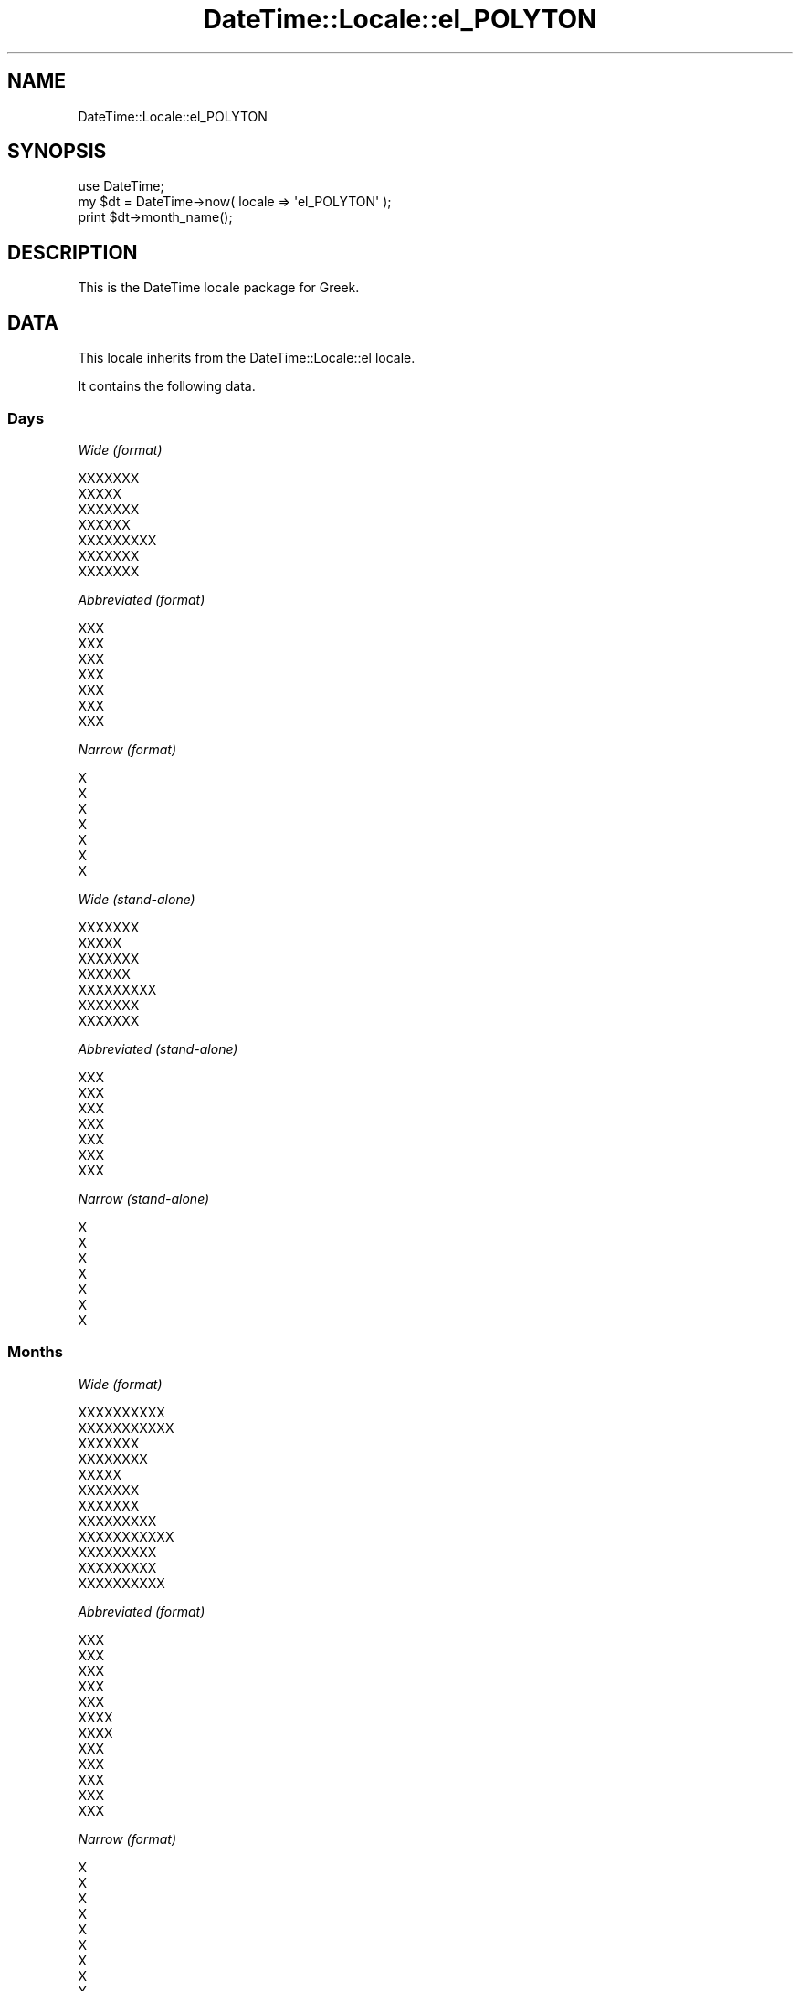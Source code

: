 .\" Automatically generated by Pod::Man 2.22 (Pod::Simple 3.07)
.\"
.\" Standard preamble:
.\" ========================================================================
.de Sp \" Vertical space (when we can't use .PP)
.if t .sp .5v
.if n .sp
..
.de Vb \" Begin verbatim text
.ft CW
.nf
.ne \\$1
..
.de Ve \" End verbatim text
.ft R
.fi
..
.\" Set up some character translations and predefined strings.  \*(-- will
.\" give an unbreakable dash, \*(PI will give pi, \*(L" will give a left
.\" double quote, and \*(R" will give a right double quote.  \*(C+ will
.\" give a nicer C++.  Capital omega is used to do unbreakable dashes and
.\" therefore won't be available.  \*(C` and \*(C' expand to `' in nroff,
.\" nothing in troff, for use with C<>.
.tr \(*W-
.ds C+ C\v'-.1v'\h'-1p'\s-2+\h'-1p'+\s0\v'.1v'\h'-1p'
.ie n \{\
.    ds -- \(*W-
.    ds PI pi
.    if (\n(.H=4u)&(1m=24u) .ds -- \(*W\h'-12u'\(*W\h'-12u'-\" diablo 10 pitch
.    if (\n(.H=4u)&(1m=20u) .ds -- \(*W\h'-12u'\(*W\h'-8u'-\"  diablo 12 pitch
.    ds L" ""
.    ds R" ""
.    ds C` ""
.    ds C' ""
'br\}
.el\{\
.    ds -- \|\(em\|
.    ds PI \(*p
.    ds L" ``
.    ds R" ''
'br\}
.\"
.\" Escape single quotes in literal strings from groff's Unicode transform.
.ie \n(.g .ds Aq \(aq
.el       .ds Aq '
.\"
.\" If the F register is turned on, we'll generate index entries on stderr for
.\" titles (.TH), headers (.SH), subsections (.SS), items (.Ip), and index
.\" entries marked with X<> in POD.  Of course, you'll have to process the
.\" output yourself in some meaningful fashion.
.ie \nF \{\
.    de IX
.    tm Index:\\$1\t\\n%\t"\\$2"
..
.    nr % 0
.    rr F
.\}
.el \{\
.    de IX
..
.\}
.\"
.\" Accent mark definitions (@(#)ms.acc 1.5 88/02/08 SMI; from UCB 4.2).
.\" Fear.  Run.  Save yourself.  No user-serviceable parts.
.    \" fudge factors for nroff and troff
.if n \{\
.    ds #H 0
.    ds #V .8m
.    ds #F .3m
.    ds #[ \f1
.    ds #] \fP
.\}
.if t \{\
.    ds #H ((1u-(\\\\n(.fu%2u))*.13m)
.    ds #V .6m
.    ds #F 0
.    ds #[ \&
.    ds #] \&
.\}
.    \" simple accents for nroff and troff
.if n \{\
.    ds ' \&
.    ds ` \&
.    ds ^ \&
.    ds , \&
.    ds ~ ~
.    ds /
.\}
.if t \{\
.    ds ' \\k:\h'-(\\n(.wu*8/10-\*(#H)'\'\h"|\\n:u"
.    ds ` \\k:\h'-(\\n(.wu*8/10-\*(#H)'\`\h'|\\n:u'
.    ds ^ \\k:\h'-(\\n(.wu*10/11-\*(#H)'^\h'|\\n:u'
.    ds , \\k:\h'-(\\n(.wu*8/10)',\h'|\\n:u'
.    ds ~ \\k:\h'-(\\n(.wu-\*(#H-.1m)'~\h'|\\n:u'
.    ds / \\k:\h'-(\\n(.wu*8/10-\*(#H)'\z\(sl\h'|\\n:u'
.\}
.    \" troff and (daisy-wheel) nroff accents
.ds : \\k:\h'-(\\n(.wu*8/10-\*(#H+.1m+\*(#F)'\v'-\*(#V'\z.\h'.2m+\*(#F'.\h'|\\n:u'\v'\*(#V'
.ds 8 \h'\*(#H'\(*b\h'-\*(#H'
.ds o \\k:\h'-(\\n(.wu+\w'\(de'u-\*(#H)/2u'\v'-.3n'\*(#[\z\(de\v'.3n'\h'|\\n:u'\*(#]
.ds d- \h'\*(#H'\(pd\h'-\w'~'u'\v'-.25m'\f2\(hy\fP\v'.25m'\h'-\*(#H'
.ds D- D\\k:\h'-\w'D'u'\v'-.11m'\z\(hy\v'.11m'\h'|\\n:u'
.ds th \*(#[\v'.3m'\s+1I\s-1\v'-.3m'\h'-(\w'I'u*2/3)'\s-1o\s+1\*(#]
.ds Th \*(#[\s+2I\s-2\h'-\w'I'u*3/5'\v'-.3m'o\v'.3m'\*(#]
.ds ae a\h'-(\w'a'u*4/10)'e
.ds Ae A\h'-(\w'A'u*4/10)'E
.    \" corrections for vroff
.if v .ds ~ \\k:\h'-(\\n(.wu*9/10-\*(#H)'\s-2\u~\d\s+2\h'|\\n:u'
.if v .ds ^ \\k:\h'-(\\n(.wu*10/11-\*(#H)'\v'-.4m'^\v'.4m'\h'|\\n:u'
.    \" for low resolution devices (crt and lpr)
.if \n(.H>23 .if \n(.V>19 \
\{\
.    ds : e
.    ds 8 ss
.    ds o a
.    ds d- d\h'-1'\(ga
.    ds D- D\h'-1'\(hy
.    ds th \o'bp'
.    ds Th \o'LP'
.    ds ae ae
.    ds Ae AE
.\}
.rm #[ #] #H #V #F C
.\" ========================================================================
.\"
.IX Title "DateTime::Locale::el_POLYTON 3"
.TH DateTime::Locale::el_POLYTON 3 "2012-04-26" "perl v5.10.1" "User Contributed Perl Documentation"
.\" For nroff, turn off justification.  Always turn off hyphenation; it makes
.\" way too many mistakes in technical documents.
.if n .ad l
.nh
.SH "NAME"
DateTime::Locale::el_POLYTON
.SH "SYNOPSIS"
.IX Header "SYNOPSIS"
.Vb 1
\&  use DateTime;
\&
\&  my $dt = DateTime\->now( locale => \*(Aqel_POLYTON\*(Aq );
\&  print $dt\->month_name();
.Ve
.SH "DESCRIPTION"
.IX Header "DESCRIPTION"
This is the DateTime locale package for Greek.
.SH "DATA"
.IX Header "DATA"
This locale inherits from the DateTime::Locale::el locale.
.PP
It contains the following data.
.SS "Days"
.IX Subsection "Days"
\fIWide (format)\fR
.IX Subsection "Wide (format)"
.PP
.Vb 7
\&  XXXXXXX
\&  XXXXX
\&  XXXXXXX
\&  XXXXXX
\&  XXXXXXXXX
\&  XXXXXXX
\&  XXXXXXX
.Ve
.PP
\fIAbbreviated (format)\fR
.IX Subsection "Abbreviated (format)"
.PP
.Vb 7
\&  XXX
\&  XXX
\&  XXX
\&  XXX
\&  XXX
\&  XXX
\&  XXX
.Ve
.PP
\fINarrow (format)\fR
.IX Subsection "Narrow (format)"
.PP
.Vb 7
\&  X
\&  X
\&  X
\&  X
\&  X
\&  X
\&  X
.Ve
.PP
\fIWide (stand-alone)\fR
.IX Subsection "Wide (stand-alone)"
.PP
.Vb 7
\&  XXXXXXX
\&  XXXXX
\&  XXXXXXX
\&  XXXXXX
\&  XXXXXXXXX
\&  XXXXXXX
\&  XXXXXXX
.Ve
.PP
\fIAbbreviated (stand-alone)\fR
.IX Subsection "Abbreviated (stand-alone)"
.PP
.Vb 7
\&  XXX
\&  XXX
\&  XXX
\&  XXX
\&  XXX
\&  XXX
\&  XXX
.Ve
.PP
\fINarrow (stand-alone)\fR
.IX Subsection "Narrow (stand-alone)"
.PP
.Vb 7
\&  X
\&  X
\&  X
\&  X
\&  X
\&  X
\&  X
.Ve
.SS "Months"
.IX Subsection "Months"
\fIWide (format)\fR
.IX Subsection "Wide (format)"
.PP
.Vb 12
\&  XXXXXXXXXX
\&  XXXXXXXXXXX
\&  XXXXXXX
\&  XXXXXXXX
\&  XXXXX
\&  XXXXXXX
\&  XXXXXXX
\&  XXXXXXXXX
\&  XXXXXXXXXXX
\&  XXXXXXXXX
\&  XXXXXXXXX
\&  XXXXXXXXXX
.Ve
.PP
\fIAbbreviated (format)\fR
.IX Subsection "Abbreviated (format)"
.PP
.Vb 12
\&  XXX
\&  XXX
\&  XXX
\&  XXX
\&  XXX
\&  XXXX
\&  XXXX
\&  XXX
\&  XXX
\&  XXX
\&  XXX
\&  XXX
.Ve
.PP
\fINarrow (format)\fR
.IX Subsection "Narrow (format)"
.PP
.Vb 12
\&  X
\&  X
\&  X
\&  X
\&  X
\&  X
\&  X
\&  X
\&  X
\&  X
\&  X
\&  X
.Ve
.PP
\fIWide (stand-alone)\fR
.IX Subsection "Wide (stand-alone)"
.PP
.Vb 12
\&  XXXXXXXXXX
\&  XXXXXXXXXXX
\&  XXXXXXX
\&  XXXXXXXX
\&  XXXXX
\&  XXXXXXX
\&  XXXXXXX
\&  XXXXXXXXX
\&  XXXXXXXXXXX
\&  XXXXXXXXX
\&  XXXXXXXXX
\&  XXXXXXXXXX
.Ve
.PP
\fIAbbreviated (stand-alone)\fR
.IX Subsection "Abbreviated (stand-alone)"
.PP
.Vb 12
\&  XXX
\&  XXX
\&  XXX
\&  XXX
\&  XXX
\&  XXXX
\&  XXXX
\&  XXX
\&  XXX
\&  XXX
\&  XXX
\&  XXX
.Ve
.PP
\fINarrow (stand-alone)\fR
.IX Subsection "Narrow (stand-alone)"
.PP
.Vb 12
\&  X
\&  X
\&  X
\&  X
\&  X
\&  X
\&  X
\&  X
\&  X
\&  X
\&  X
\&  X
.Ve
.SS "Quarters"
.IX Subsection "Quarters"
\fIWide (format)\fR
.IX Subsection "Wide (format)"
.PP
.Vb 4
\&  1X XXXXXXX
\&  2X XXXXXXX
\&  3X XXXXXXX
\&  4X XXXXXXX
.Ve
.PP
\fIAbbreviated (format)\fR
.IX Subsection "Abbreviated (format)"
.PP
.Vb 4
\&  X1
\&  X2
\&  X3
\&  X4
.Ve
.PP
\fINarrow (format)\fR
.IX Subsection "Narrow (format)"
.PP
.Vb 4
\&  1
\&  2
\&  3
\&  4
.Ve
.PP
\fIWide (stand-alone)\fR
.IX Subsection "Wide (stand-alone)"
.PP
.Vb 4
\&  1X XXXXXXX
\&  2X XXXXXXX
\&  3X XXXXXXX
\&  4X XXXXXXX
.Ve
.PP
\fIAbbreviated (stand-alone)\fR
.IX Subsection "Abbreviated (stand-alone)"
.PP
.Vb 4
\&  X1
\&  X2
\&  X3
\&  X4
.Ve
.PP
\fINarrow (stand-alone)\fR
.IX Subsection "Narrow (stand-alone)"
.PP
.Vb 4
\&  1
\&  2
\&  3
\&  4
.Ve
.SS "Eras"
.IX Subsection "Eras"
\fIWide\fR
.IX Subsection "Wide"
.PP
.Vb 2
\&  X.X.
\&  X.X.
.Ve
.PP
\fIAbbreviated\fR
.IX Subsection "Abbreviated"
.PP
.Vb 2
\&  X.X.
\&  X.X.
.Ve
.PP
\fINarrow\fR
.IX Subsection "Narrow"
.PP
.Vb 2
\&  X.X.
\&  X.X.
.Ve
.SS "Date Formats"
.IX Subsection "Date Formats"
\fIFull\fR
.IX Subsection "Full"
.PP
.Vb 3
\&   2008\-02\-05T18:30:30 = XXXXX, 05 XXXXXXXXXXX 2008
\&   1995\-12\-22T09:05:02 = XXXXXXXXX, 22 XXXXXXXXXX 1995
\&  \-0010\-09\-15T04:44:23 = XXXXXXX, 15 XXXXXXXXXXX \-10
.Ve
.PP
\fILong\fR
.IX Subsection "Long"
.PP
.Vb 3
\&   2008\-02\-05T18:30:30 = 05 XXXXXXXXXXX 2008
\&   1995\-12\-22T09:05:02 = 22 XXXXXXXXXX 1995
\&  \-0010\-09\-15T04:44:23 = 15 XXXXXXXXXXX \-10
.Ve
.PP
\fIMedium\fR
.IX Subsection "Medium"
.PP
.Vb 3
\&   2008\-02\-05T18:30:30 = 05 XXX 2008
\&   1995\-12\-22T09:05:02 = 22 XXX 1995
\&  \-0010\-09\-15T04:44:23 = 15 XXX \-10
.Ve
.PP
\fIShort\fR
.IX Subsection "Short"
.PP
.Vb 3
\&   2008\-02\-05T18:30:30 = 05/02/2008
\&   1995\-12\-22T09:05:02 = 22/12/1995
\&  \-0010\-09\-15T04:44:23 = 15/09/\-010
.Ve
.PP
\fIDefault\fR
.IX Subsection "Default"
.PP
.Vb 3
\&   2008\-02\-05T18:30:30 = 05 XXX 2008
\&   1995\-12\-22T09:05:02 = 22 XXX 1995
\&  \-0010\-09\-15T04:44:23 = 15 XXX \-10
.Ve
.SS "Time Formats"
.IX Subsection "Time Formats"
\fIFull\fR
.IX Subsection "Full"
.PP
.Vb 3
\&   2008\-02\-05T18:30:30 = 6:30:30 X.X. UTC
\&   1995\-12\-22T09:05:02 = 9:05:02 X.X. UTC
\&  \-0010\-09\-15T04:44:23 = 4:44:23 X.X. UTC
.Ve
.PP
\fILong\fR
.IX Subsection "Long"
.PP
.Vb 3
\&   2008\-02\-05T18:30:30 = 6:30:30 X.X. UTC
\&   1995\-12\-22T09:05:02 = 9:05:02 X.X. UTC
\&  \-0010\-09\-15T04:44:23 = 4:44:23 X.X. UTC
.Ve
.PP
\fIMedium\fR
.IX Subsection "Medium"
.PP
.Vb 3
\&   2008\-02\-05T18:30:30 = 6:30:30 X.X.
\&   1995\-12\-22T09:05:02 = 9:05:02 X.X.
\&  \-0010\-09\-15T04:44:23 = 4:44:23 X.X.
.Ve
.PP
\fIShort\fR
.IX Subsection "Short"
.PP
.Vb 3
\&   2008\-02\-05T18:30:30 = 6:30 X.X.
\&   1995\-12\-22T09:05:02 = 9:05 X.X.
\&  \-0010\-09\-15T04:44:23 = 4:44 X.X.
.Ve
.PP
\fIDefault\fR
.IX Subsection "Default"
.PP
.Vb 3
\&   2008\-02\-05T18:30:30 = 6:30:30 X.X.
\&   1995\-12\-22T09:05:02 = 9:05:02 X.X.
\&  \-0010\-09\-15T04:44:23 = 4:44:23 X.X.
.Ve
.SS "Datetime Formats"
.IX Subsection "Datetime Formats"
\fIFull\fR
.IX Subsection "Full"
.PP
.Vb 3
\&   2008\-02\-05T18:30:30 = XXXXX, 05 XXXXXXXXXXX 2008 6:30:30 X.X. UTC
\&   1995\-12\-22T09:05:02 = XXXXXXXXX, 22 XXXXXXXXXX 1995 9:05:02 X.X. UTC
\&  \-0010\-09\-15T04:44:23 = XXXXXXX, 15 XXXXXXXXXXX \-10 4:44:23 X.X. UTC
.Ve
.PP
\fILong\fR
.IX Subsection "Long"
.PP
.Vb 3
\&   2008\-02\-05T18:30:30 = 05 XXXXXXXXXXX 2008 6:30:30 X.X. UTC
\&   1995\-12\-22T09:05:02 = 22 XXXXXXXXXX 1995 9:05:02 X.X. UTC
\&  \-0010\-09\-15T04:44:23 = 15 XXXXXXXXXXX \-10 4:44:23 X.X. UTC
.Ve
.PP
\fIMedium\fR
.IX Subsection "Medium"
.PP
.Vb 3
\&   2008\-02\-05T18:30:30 = 05 XXX 2008 6:30:30 X.X.
\&   1995\-12\-22T09:05:02 = 22 XXX 1995 9:05:02 X.X.
\&  \-0010\-09\-15T04:44:23 = 15 XXX \-10 4:44:23 X.X.
.Ve
.PP
\fIShort\fR
.IX Subsection "Short"
.PP
.Vb 3
\&   2008\-02\-05T18:30:30 = 05/02/2008 6:30 X.X.
\&   1995\-12\-22T09:05:02 = 22/12/1995 9:05 X.X.
\&  \-0010\-09\-15T04:44:23 = 15/09/\-010 4:44 X.X.
.Ve
.PP
\fIDefault\fR
.IX Subsection "Default"
.PP
.Vb 3
\&   2008\-02\-05T18:30:30 = 05 XXX 2008 6:30:30 X.X.
\&   1995\-12\-22T09:05:02 = 22 XXX 1995 9:05:02 X.X.
\&  \-0010\-09\-15T04:44:23 = 15 XXX \-10 4:44:23 X.X.
.Ve
.SS "Available Formats"
.IX Subsection "Available Formats"
\fId (d)\fR
.IX Subsection "d (d)"
.PP
.Vb 3
\&   2008\-02\-05T18:30:30 = 5
\&   1995\-12\-22T09:05:02 = 22
\&  \-0010\-09\-15T04:44:23 = 15
.Ve
.PP
\fIEd (E d)\fR
.IX Subsection "Ed (E d)"
.PP
.Vb 3
\&   2008\-02\-05T18:30:30 = XXX 5
\&   1995\-12\-22T09:05:02 = XXX 22
\&  \-0010\-09\-15T04:44:23 = XXX 15
.Ve
.PP
\fIEEEd (\s-1EEE\s0 d)\fR
.IX Subsection "EEEd (EEE d)"
.PP
.Vb 3
\&   2008\-02\-05T18:30:30 = XXX 5
\&   1995\-12\-22T09:05:02 = XXX 22
\&  \-0010\-09\-15T04:44:23 = XXX 15
.Ve
.PP
\fIH (H)\fR
.IX Subsection "H (H)"
.PP
.Vb 3
\&   2008\-02\-05T18:30:30 = 18
\&   1995\-12\-22T09:05:02 = 9
\&  \-0010\-09\-15T04:44:23 = 4
.Ve
.PP
\fIHHmm (HH:mm)\fR
.IX Subsection "HHmm (HH:mm)"
.PP
.Vb 3
\&   2008\-02\-05T18:30:30 = 18:30
\&   1995\-12\-22T09:05:02 = 09:05
\&  \-0010\-09\-15T04:44:23 = 04:44
.Ve
.PP
\fIHHmmss (HH:mm:ss)\fR
.IX Subsection "HHmmss (HH:mm:ss)"
.PP
.Vb 3
\&   2008\-02\-05T18:30:30 = 18:30:30
\&   1995\-12\-22T09:05:02 = 09:05:02
\&  \-0010\-09\-15T04:44:23 = 04:44:23
.Ve
.PP
\fIHm (H:mm)\fR
.IX Subsection "Hm (H:mm)"
.PP
.Vb 3
\&   2008\-02\-05T18:30:30 = 18:30
\&   1995\-12\-22T09:05:02 = 9:05
\&  \-0010\-09\-15T04:44:23 = 4:44
.Ve
.PP
\fIhm (h:mm a)\fR
.IX Subsection "hm (h:mm a)"
.PP
.Vb 3
\&   2008\-02\-05T18:30:30 = 6:30 X.X.
\&   1995\-12\-22T09:05:02 = 9:05 X.X.
\&  \-0010\-09\-15T04:44:23 = 4:44 X.X.
.Ve
.PP
\fIHms (H:mm:ss)\fR
.IX Subsection "Hms (H:mm:ss)"
.PP
.Vb 3
\&   2008\-02\-05T18:30:30 = 18:30:30
\&   1995\-12\-22T09:05:02 = 9:05:02
\&  \-0010\-09\-15T04:44:23 = 4:44:23
.Ve
.PP
\fIhms (h:mm:ss a)\fR
.IX Subsection "hms (h:mm:ss a)"
.PP
.Vb 3
\&   2008\-02\-05T18:30:30 = 6:30:30 X.X.
\&   1995\-12\-22T09:05:02 = 9:05:02 X.X.
\&  \-0010\-09\-15T04:44:23 = 4:44:23 X.X.
.Ve
.PP
\fIM (L)\fR
.IX Subsection "M (L)"
.PP
.Vb 3
\&   2008\-02\-05T18:30:30 = 2
\&   1995\-12\-22T09:05:02 = 12
\&  \-0010\-09\-15T04:44:23 = 9
.Ve
.PP
\fIMd (d/M)\fR
.IX Subsection "Md (d/M)"
.PP
.Vb 3
\&   2008\-02\-05T18:30:30 = 5/2
\&   1995\-12\-22T09:05:02 = 22/12
\&  \-0010\-09\-15T04:44:23 = 15/9
.Ve
.PP
\fIMEd (E, d/M)\fR
.IX Subsection "MEd (E, d/M)"
.PP
.Vb 3
\&   2008\-02\-05T18:30:30 = XXX, 5/2
\&   1995\-12\-22T09:05:02 = XXX, 22/12
\&  \-0010\-09\-15T04:44:23 = XXX, 15/9
.Ve
.PP
\fIMMdd (dd/MM)\fR
.IX Subsection "MMdd (dd/MM)"
.PP
.Vb 3
\&   2008\-02\-05T18:30:30 = 05/02
\&   1995\-12\-22T09:05:02 = 22/12
\&  \-0010\-09\-15T04:44:23 = 15/09
.Ve
.PP
\fI\s-1MMM\s0 (\s-1LLL\s0)\fR
.IX Subsection "MMM (LLL)"
.PP
.Vb 3
\&   2008\-02\-05T18:30:30 = XXX
\&   1995\-12\-22T09:05:02 = XXX
\&  \-0010\-09\-15T04:44:23 = XXX
.Ve
.PP
\fIMMMd (d \s-1MMM\s0)\fR
.IX Subsection "MMMd (d MMM)"
.PP
.Vb 3
\&   2008\-02\-05T18:30:30 = 5 XXX
\&   1995\-12\-22T09:05:02 = 22 XXX
\&  \-0010\-09\-15T04:44:23 = 15 XXX
.Ve
.PP
\fIMMMEd (E, d \s-1MMM\s0)\fR
.IX Subsection "MMMEd (E, d MMM)"
.PP
.Vb 3
\&   2008\-02\-05T18:30:30 = XXX, 5 XXX
\&   1995\-12\-22T09:05:02 = XXX, 22 XXX
\&  \-0010\-09\-15T04:44:23 = XXX, 15 XXX
.Ve
.PP
\fIMMMMd (d \s-1MMMM\s0)\fR
.IX Subsection "MMMMd (d MMMM)"
.PP
.Vb 3
\&   2008\-02\-05T18:30:30 = 5 XXXXXXXXXXX
\&   1995\-12\-22T09:05:02 = 22 XXXXXXXXXX
\&  \-0010\-09\-15T04:44:23 = 15 XXXXXXXXXXX
.Ve
.PP
\fIMMMMdd (dd \s-1MMMM\s0)\fR
.IX Subsection "MMMMdd (dd MMMM)"
.PP
.Vb 3
\&   2008\-02\-05T18:30:30 = 05 XXXXXXXXXXX
\&   1995\-12\-22T09:05:02 = 22 XXXXXXXXXX
\&  \-0010\-09\-15T04:44:23 = 15 XXXXXXXXXXX
.Ve
.PP
\fIMMMMEd (E, d \s-1MMMM\s0)\fR
.IX Subsection "MMMMEd (E, d MMMM)"
.PP
.Vb 3
\&   2008\-02\-05T18:30:30 = XXX, 5 XXXXXXXXXXX
\&   1995\-12\-22T09:05:02 = XXX, 22 XXXXXXXXXX
\&  \-0010\-09\-15T04:44:23 = XXX, 15 XXXXXXXXXXX
.Ve
.PP
\fImmss (mm:ss)\fR
.IX Subsection "mmss (mm:ss)"
.PP
.Vb 3
\&   2008\-02\-05T18:30:30 = 30:30
\&   1995\-12\-22T09:05:02 = 05:02
\&  \-0010\-09\-15T04:44:23 = 44:23
.Ve
.PP
\fIms (mm:ss)\fR
.IX Subsection "ms (mm:ss)"
.PP
.Vb 3
\&   2008\-02\-05T18:30:30 = 30:30
\&   1995\-12\-22T09:05:02 = 05:02
\&  \-0010\-09\-15T04:44:23 = 44:23
.Ve
.PP
\fIy (y)\fR
.IX Subsection "y (y)"
.PP
.Vb 3
\&   2008\-02\-05T18:30:30 = 2008
\&   1995\-12\-22T09:05:02 = 1995
\&  \-0010\-09\-15T04:44:23 = \-10
.Ve
.PP
\fIyM (M/yyyy)\fR
.IX Subsection "yM (M/yyyy)"
.PP
.Vb 3
\&   2008\-02\-05T18:30:30 = 2/2008
\&   1995\-12\-22T09:05:02 = 12/1995
\&  \-0010\-09\-15T04:44:23 = 9/\-010
.Ve
.PP
\fIyMEd (\s-1EEE\s0, d/M/yyyy)\fR
.IX Subsection "yMEd (EEE, d/M/yyyy)"
.PP
.Vb 3
\&   2008\-02\-05T18:30:30 = XXX, 5/2/2008
\&   1995\-12\-22T09:05:02 = XXX, 22/12/1995
\&  \-0010\-09\-15T04:44:23 = XXX, 15/9/\-010
.Ve
.PP
\fIyMMM (\s-1MMM\s0 y)\fR
.IX Subsection "yMMM (MMM y)"
.PP
.Vb 3
\&   2008\-02\-05T18:30:30 = XXX 2008
\&   1995\-12\-22T09:05:02 = XXX 1995
\&  \-0010\-09\-15T04:44:23 = XXX \-10
.Ve
.PP
\fIyMMMEd (\s-1EEE\s0, d \s-1MMM\s0 y)\fR
.IX Subsection "yMMMEd (EEE, d MMM y)"
.PP
.Vb 3
\&   2008\-02\-05T18:30:30 = XXX, 5 XXX 2008
\&   1995\-12\-22T09:05:02 = XXX, 22 XXX 1995
\&  \-0010\-09\-15T04:44:23 = XXX, 15 XXX \-10
.Ve
.PP
\fIyMMMM (\s-1LLLL\s0 y)\fR
.IX Subsection "yMMMM (LLLL y)"
.PP
.Vb 3
\&   2008\-02\-05T18:30:30 = XXXXXXXXXXX 2008
\&   1995\-12\-22T09:05:02 = XXXXXXXXXX 1995
\&  \-0010\-09\-15T04:44:23 = XXXXXXXXXXX \-10
.Ve
.PP
\fIyQ (y Q)\fR
.IX Subsection "yQ (y Q)"
.PP
.Vb 3
\&   2008\-02\-05T18:30:30 = 2008 1
\&   1995\-12\-22T09:05:02 = 1995 4
\&  \-0010\-09\-15T04:44:23 = \-10 3
.Ve
.PP
\fIyQQQ (y \s-1QQQ\s0)\fR
.IX Subsection "yQQQ (y QQQ)"
.PP
.Vb 3
\&   2008\-02\-05T18:30:30 = 2008 X1
\&   1995\-12\-22T09:05:02 = 1995 X4
\&  \-0010\-09\-15T04:44:23 = \-10 X3
.Ve
.PP
\fIyyMM (MM/yy)\fR
.IX Subsection "yyMM (MM/yy)"
.PP
.Vb 3
\&   2008\-02\-05T18:30:30 = 02/08
\&   1995\-12\-22T09:05:02 = 12/95
\&  \-0010\-09\-15T04:44:23 = 09/\-10
.Ve
.PP
\fIyyMMM (\s-1MMM\s0 yy)\fR
.IX Subsection "yyMMM (MMM yy)"
.PP
.Vb 3
\&   2008\-02\-05T18:30:30 = XXX 08
\&   1995\-12\-22T09:05:02 = XXX 95
\&  \-0010\-09\-15T04:44:23 = XXX \-10
.Ve
.PP
\fIyyQ (Q yy)\fR
.IX Subsection "yyQ (Q yy)"
.PP
.Vb 3
\&   2008\-02\-05T18:30:30 = 1 08
\&   1995\-12\-22T09:05:02 = 4 95
\&  \-0010\-09\-15T04:44:23 = 3 \-10
.Ve
.PP
\fIyyQQQQ (\s-1QQQQ\s0 yy)\fR
.IX Subsection "yyQQQQ (QQQQ yy)"
.PP
.Vb 3
\&   2008\-02\-05T18:30:30 = 1X XXXXXXX 08
\&   1995\-12\-22T09:05:02 = 4X XXXXXXX 95
\&  \-0010\-09\-15T04:44:23 = 3X XXXXXXX \-10
.Ve
.PP
\fIyyyy (y)\fR
.IX Subsection "yyyy (y)"
.PP
.Vb 3
\&   2008\-02\-05T18:30:30 = 2008
\&   1995\-12\-22T09:05:02 = 1995
\&  \-0010\-09\-15T04:44:23 = \-10
.Ve
.PP
\fIyyyyMM (MM/yyyy)\fR
.IX Subsection "yyyyMM (MM/yyyy)"
.PP
.Vb 3
\&   2008\-02\-05T18:30:30 = 02/2008
\&   1995\-12\-22T09:05:02 = 12/1995
\&  \-0010\-09\-15T04:44:23 = 09/\-010
.Ve
.PP
\fIyyyyMMMM (\s-1MMMM\s0 y)\fR
.IX Subsection "yyyyMMMM (MMMM y)"
.PP
.Vb 3
\&   2008\-02\-05T18:30:30 = XXXXXXXXXXX 2008
\&   1995\-12\-22T09:05:02 = XXXXXXXXXX 1995
\&  \-0010\-09\-15T04:44:23 = XXXXXXXXXXX \-10
.Ve
.SS "Miscellaneous"
.IX Subsection "Miscellaneous"
\fIPrefers 24 hour time?\fR
.IX Subsection "Prefers 24 hour time?"
.PP
No
.PP
\fILocal first day of the week\fR
.IX Subsection "Local first day of the week"
.PP
\&\s-1XXXXXXX\s0
.SH "SUPPORT"
.IX Header "SUPPORT"
See DateTime::Locale.
.SH "AUTHOR"
.IX Header "AUTHOR"
Dave Rolsky <autarch@urth.org>
.SH "COPYRIGHT"
.IX Header "COPYRIGHT"
Copyright (c) 2008 David Rolsky. All rights reserved. This program is
free software; you can redistribute it and/or modify it under the same
terms as Perl itself.
.PP
This module was generated from data provided by the \s-1CLDR\s0 project, see
the \s-1LICENSE\s0.cldr in this distribution for details on the \s-1CLDR\s0 data's
license.
